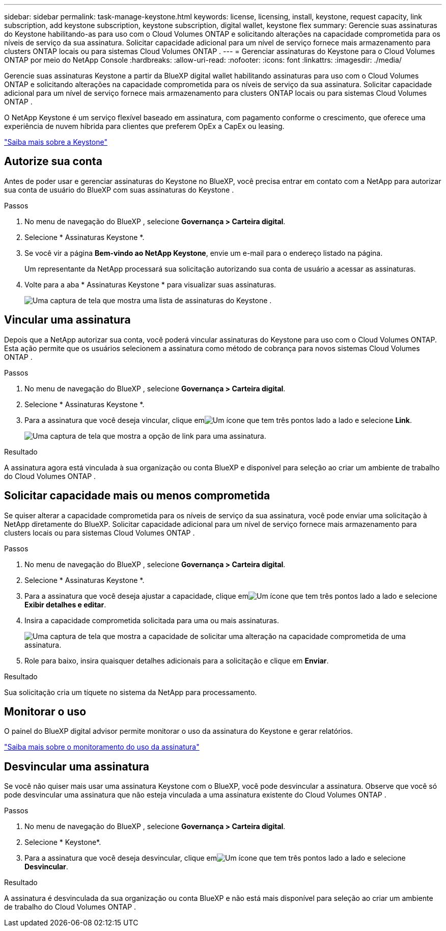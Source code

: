 ---
sidebar: sidebar 
permalink: task-manage-keystone.html 
keywords: license, licensing, install, keystone, request capacity, link subscription, add keystone subscription, keystone subscription, digital wallet, keystone flex 
summary: Gerencie suas assinaturas do Keystone habilitando-as para uso com o Cloud Volumes ONTAP e solicitando alterações na capacidade comprometida para os níveis de serviço da sua assinatura.  Solicitar capacidade adicional para um nível de serviço fornece mais armazenamento para clusters ONTAP locais ou para sistemas Cloud Volumes ONTAP . 
---
= Gerenciar assinaturas do Keystone para o Cloud Volumes ONTAP por meio do NetApp Console
:hardbreaks:
:allow-uri-read: 
:nofooter: 
:icons: font
:linkattrs: 
:imagesdir: ./media/


[role="lead lead"]
Gerencie suas assinaturas Keystone a partir da BlueXP digital wallet habilitando assinaturas para uso com o Cloud Volumes ONTAP e solicitando alterações na capacidade comprometida para os níveis de serviço da sua assinatura.  Solicitar capacidade adicional para um nível de serviço fornece mais armazenamento para clusters ONTAP locais ou para sistemas Cloud Volumes ONTAP .

O NetApp Keystone é um serviço flexível baseado em assinatura, com pagamento conforme o crescimento, que oferece uma experiência de nuvem híbrida para clientes que preferem OpEx a CapEx ou leasing.

https://www.netapp.com/services/keystone/["Saiba mais sobre a Keystone"^]



== Autorize sua conta

Antes de poder usar e gerenciar assinaturas do Keystone no BlueXP, você precisa entrar em contato com a NetApp para autorizar sua conta de usuário do BlueXP com suas assinaturas do Keystone .

.Passos
. No menu de navegação do BlueXP , selecione *Governança > Carteira digital*.
. Selecione * Assinaturas Keystone *.
. Se você vir a página *Bem-vindo ao NetApp Keystone*, envie um e-mail para o endereço listado na página.
+
Um representante da NetApp processará sua solicitação autorizando sua conta de usuário a acessar as assinaturas.

. Volte para a aba * Assinaturas Keystone * para visualizar suas assinaturas.
+
image:screenshot-keystone-overview.png["Uma captura de tela que mostra uma lista de assinaturas do Keystone ."]





== Vincular uma assinatura

Depois que a NetApp autorizar sua conta, você poderá vincular assinaturas do Keystone para uso com o Cloud Volumes ONTAP.  Esta ação permite que os usuários selecionem a assinatura como método de cobrança para novos sistemas Cloud Volumes ONTAP .

.Passos
. No menu de navegação do BlueXP , selecione *Governança > Carteira digital*.
. Selecione * Assinaturas Keystone *.
. Para a assinatura que você deseja vincular, clique emimage:icon-action.png["Um ícone que tem três pontos lado a lado"] e selecione *Link*.
+
image:screenshot-keystone-link.png["Uma captura de tela que mostra a opção de link para uma assinatura."]



.Resultado
A assinatura agora está vinculada à sua organização ou conta BlueXP e disponível para seleção ao criar um ambiente de trabalho do Cloud Volumes ONTAP .



== Solicitar capacidade mais ou menos comprometida

Se quiser alterar a capacidade comprometida para os níveis de serviço da sua assinatura, você pode enviar uma solicitação à NetApp diretamente do BlueXP.  Solicitar capacidade adicional para um nível de serviço fornece mais armazenamento para clusters locais ou para sistemas Cloud Volumes ONTAP .

.Passos
. No menu de navegação do BlueXP , selecione *Governança > Carteira digital*.
. Selecione * Assinaturas Keystone *.
. Para a assinatura que você deseja ajustar a capacidade, clique emimage:icon-action.png["Um ícone que tem três pontos lado a lado"] e selecione *Exibir detalhes e editar*.
. Insira a capacidade comprometida solicitada para uma ou mais assinaturas.
+
image:screenshot-keystone-request.png["Uma captura de tela que mostra a capacidade de solicitar uma alteração na capacidade comprometida de uma assinatura."]

. Role para baixo, insira quaisquer detalhes adicionais para a solicitação e clique em *Enviar*.


.Resultado
Sua solicitação cria um tíquete no sistema da NetApp para processamento.



== Monitorar o uso

O painel do BlueXP digital advisor permite monitorar o uso da assinatura do Keystone e gerar relatórios.

https://docs.netapp.com/us-en/keystone-staas/integrations/aiq-keystone-details.html["Saiba mais sobre o monitoramento do uso da assinatura"^]



== Desvincular uma assinatura

Se você não quiser mais usar uma assinatura Keystone com o BlueXP, você pode desvincular a assinatura.  Observe que você só pode desvincular uma assinatura que não esteja vinculada a uma assinatura existente do Cloud Volumes ONTAP .

.Passos
. No menu de navegação do BlueXP , selecione *Governança > Carteira digital*.
. Selecione * Keystone*.
. Para a assinatura que você deseja desvincular, clique emimage:icon-action.png["Um ícone que tem três pontos lado a lado"] e selecione *Desvincular*.


.Resultado
A assinatura é desvinculada da sua organização ou conta BlueXP e não está mais disponível para seleção ao criar um ambiente de trabalho do Cloud Volumes ONTAP .
